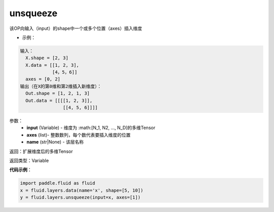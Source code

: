 .. _cn_api_fluid_layers_unsqueeze:

unsqueeze
-------------------------------

.. py:function:: paddle.fluid.layers.unsqueeze(input, axes, name=None)

该OP向输入（input）的shape中一个或多个位置（axes）插入维度

- 示例：

.. code-block:: python

    输入：
      X.shape = [2, 3]
      X.data = [[1, 2, 3], 
                [4，5，6]]
      axes = [0, 2]
    输出（在X的第0维和第2维插入新维度）：
      Out.shape = [1, 2, 1, 3]
      Out.data = [[[[1, 2, 3]],
                    [[4, 5, 6]]]]
      
参数：
    - **input** (Variable) - 维度为 :math:[N_1, N2, ..., N_D]的多维Tensor
    - **axes** (list)- 整数数列，每个数代表要插入维度的位置
    - **name** (str|None) - 该层名称

返回：扩展维度后的多维Tensor

返回类型：Variable

**代码示例**：

.. code-block:: python

    import paddle.fluid as fluid
    x = fluid.layers.data(name='x', shape=[5, 10])
    y = fluid.layers.unsqueeze(input=x, axes=[1])

